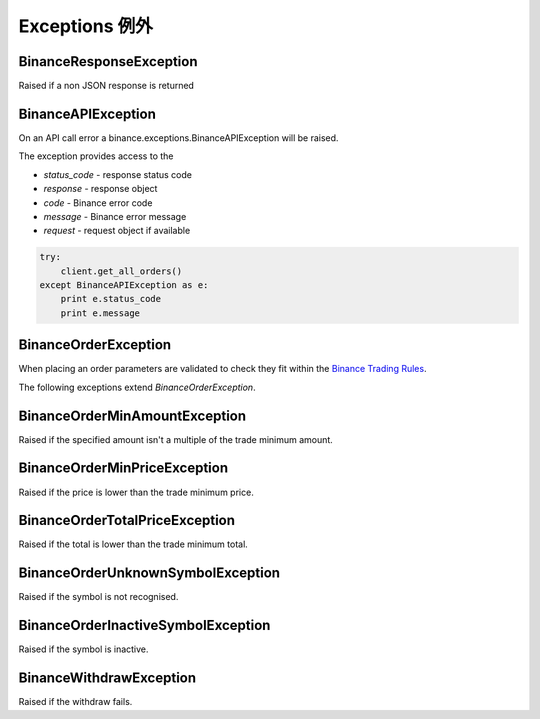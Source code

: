 Exceptions 例外
==========

BinanceResponseException
------------------------

Raised if a non JSON response is returned

BinanceAPIException
-------------------

On an API call error a binance.exceptions.BinanceAPIException will be raised.

The exception provides access to the

- `status_code` - response status code
- `response` - response object
- `code` - Binance error code
- `message` - Binance error message
- `request` - request object if available

.. code:: python

    try:
        client.get_all_orders()
    except BinanceAPIException as e:
        print e.status_code
        print e.message

BinanceOrderException
---------------------

When placing an order parameters are validated to check they fit within the `Binance Trading Rules <https://binance.zendesk.com/hc/en-us/articles/115000594711>`_.

The following exceptions extend `BinanceOrderException`.

BinanceOrderMinAmountException
------------------------------

Raised if the specified amount isn't a multiple of the trade minimum amount.

BinanceOrderMinPriceException
-----------------------------

Raised if the price is lower than the trade minimum price.

BinanceOrderTotalPriceException
-------------------------------

Raised if the total is lower than the trade minimum total.

BinanceOrderUnknownSymbolException
----------------------------------

Raised if the symbol is not recognised.

BinanceOrderInactiveSymbolException
-----------------------------------

Raised if the symbol is inactive.


BinanceWithdrawException
------------------------

Raised if the withdraw fails.

